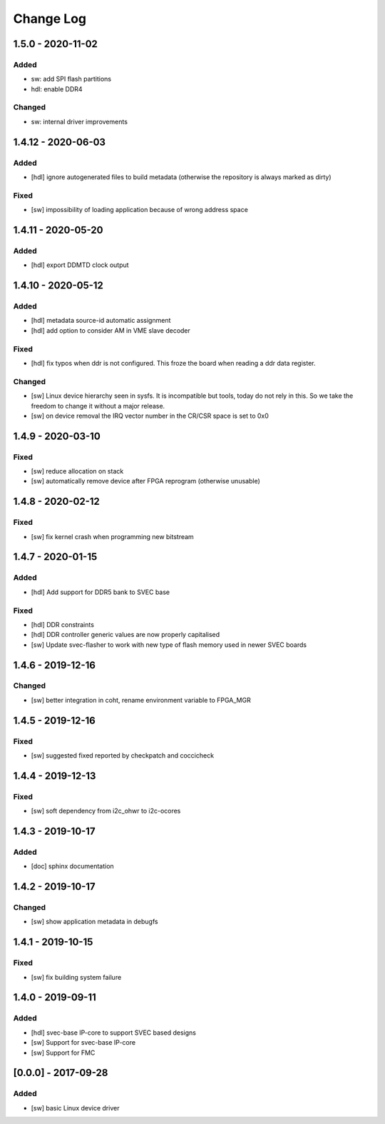 ==========
Change Log
==========

1.5.0 - 2020-11-02
===================
Added
-----
- sw: add SPI flash partitions
- hdl: enable DDR4

Changed
-------
- sw: internal driver improvements

1.4.12 - 2020-06-03
===================
Added
-----
- [hdl] ignore autogenerated files to build metadata (otherwise the repository
  is always marked as dirty)

Fixed
-----
- [sw] impossibility of loading application because of wrong address space

1.4.11 - 2020-05-20
===================
Added
-----
- [hdl] export DDMTD clock output

1.4.10 - 2020-05-12
===================
Added
-----
- [hdl] metadata source-id automatic assignment
- [hdl] add option to consider AM in VME slave decoder

Fixed
-----
- [hdl] fix typos when ddr is not configured. This froze the board when
  reading a ddr data register.

Changed
-------
- [sw] Linux device hierarchy seen in sysfs. It is incompatible but
  tools, today do not rely in this. So we take the freedom to change
  it without a major release.
- [sw] on device removal the IRQ vector number in the CR/CSR space is set
  to 0x0

1.4.9 - 2020-03-10
==================
Fixed
-----
- [sw] reduce allocation on stack
- [sw] automatically remove device after FPGA reprogram (otherwise unusable)

1.4.8 - 2020-02-12
==================
Fixed
-----
- [sw] fix kernel crash when programming new bitstream


1.4.7 - 2020-01-15
==================
Added
-----
- [hdl] Add support for DDR5 bank to SVEC base

Fixed
-----
- [hdl] DDR constraints
- [hdl] DDR controller generic values are now properly capitalised
- [sw] Update svec-flasher to work with new type of flash memory used in
  newer SVEC boards

1.4.6 - 2019-12-16
==================
Changed
-------
- [sw] better integration in coht, rename environment variable to FPGA_MGR

1.4.5 - 2019-12-16
==================
Fixed
-----
- [sw] suggested fixed reported by checkpatch and coccicheck

1.4.4 - 2019-12-13
==================
Fixed
-----
- [sw] soft dependency from i2c_ohwr to i2c-ocores

1.4.3 - 2019-10-17
==================
Added
-----
- [doc] sphinx documentation

1.4.2 - 2019-10-17
==================
Changed
-------
- [sw] show application metadata in debugfs

1.4.1 - 2019-10-15
==================
Fixed
-----
- [sw] fix building system failure

1.4.0 - 2019-09-11
==================
Added
-----
- [hdl] svec-base IP-core to support SVEC based designs
- [sw] Support for svec-base IP-core
- [sw] Support for FMC

[0.0.0] - 2017-09-28
====================
Added
-----
- [sw] basic Linux device driver
